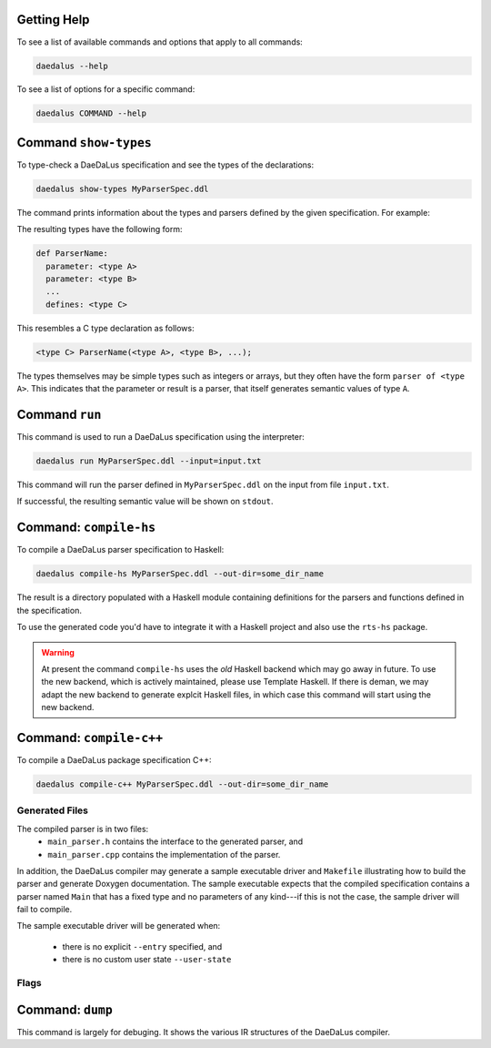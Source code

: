 Getting Help
============

To see a list of available commands and options that apply to all commands:

.. code-block:: bash

  daedalus --help

To see a list of options for a specific command:

.. code-block:: bash

  daedalus COMMAND --help


Command ``show-types``
======================

To type-check a DaeDaLus specification and see the types of the declarations:

.. code-block:: bash

  daedalus show-types MyParserSpec.ddl

The command prints information about the types and parsers defined by
the given specification.  For example:

.. code-block:: none
  :caption: Sample output for ``show-types``

  Types
  ======

  def List a =
    union
      nil: {}
      cons: NonEmptyList a

  def NonEmptyList a =
    struct
      head: a
      tail: List a


  Parsers and Semantic Values
  ===========================

  def List:
    for any type a:
    parameter: parser of a
    defines: parser of List a

  def NonEmptyList:
    for any type a:
    parameter: parser of a
    defines: parser of NonEmptyList a

  def Main:
    defines: parser of List (uint 8)



The resulting types have the following form: 

.. code-block:: DaeDaLus

  def ParserName:
    parameter: <type A>
    parameter: <type B>
    ...
    defines: <type C>

This resembles a C type declaration as follows:

.. code-block:: C

  <type C> ParserName(<type A>, <type B>, ...); 

The types themselves may be simple types such as integers or arrays, but they
often have the form ``parser of <type A>``. This indicates that the parameter or
result is a parser, that itself generates semantic values of type ``A``. 

Command ``run``
===============

This command is used to run a DaeDaLus specification using the interpreter:

.. code-block:: bash

  daedalus run MyParserSpec.ddl --input=input.txt

This command will run the parser defined in ``MyParserSpec.ddl`` on the
input from file ``input.txt``.

If successful, the resulting semantic value will be shown on ``stdout``.

.. data:: --input=FILE

  Specifies that the input for the parser should be read from the given file.
  If no ``--input`` is specified, then the interpreter will run with
  an empty input.

.. data:: --entry=[MODULE.]NAME

  Specifies which parser defined by the specification should be executed.
  If no ``--entry`` is specified, then the interpreter will
  run the parser called ``Main``.

  The entry parser should have a fixed type (i.e., it should not be
  polymorphic) and it should not have any parameters, implicit or explicit.

.. data:: --json

  Show the parsed semantic valus using a JSON based format.

.. data:: --html

  Show the parsed semantic value rendered as HTML.

.. data:: --core

  Use the Core IR interpreter.

.. data:: --vm

  Use the VM IR interpreter.


Command: ``compile-hs``
=======================

To compile a DaeDaLus parser specification to Haskell:

.. code-block:: bash

  daedalus compile-hs MyParserSpec.ddl --out-dir=some_dir_name

The result is a directory populated with a Haskell module containing
definitions for the parsers and functions defined in the specification.

To use the generated code you'd have to integrate it with a Haskell
project and also use the ``rts-hs`` package.

.. warning::

  At present the command ``compile-hs`` uses the *old* Haskell backend which
  may go away in future.  To use the new backend, which is actively
  maintained, please use Template Haskell.   If there is deman, we may adapt
  the new backend to generate explcit Haskell files, in which case this
  command will start using the new backend.



Command: ``compile-c++``
========================

To compile a DaeDaLus package specification C++:

.. code-block:: bash

  daedalus compile-c++ MyParserSpec.ddl --out-dir=some_dir_name

Generated Files
---------------

The compiled parser is in two files:
  * ``main_parser.h`` contains the interface to the generated parser, and
  * ``main_parser.cpp`` contains the implementation of the parser.

In addition, the DaeDaLus compiler may generate a sample executable driver
and ``Makefile`` illustrating how to build the parser and generate Doxygen
documentation.  The sample executable expects that the compiled specification
contains a parser named ``Main`` that has a fixed type and no parameters
of any kind---if this is not the case, the sample driver will fail to compile.

The sample executable driver will be generated when:

  * there is no explicit ``--entry`` specified, and
  * there is no custom user state ``--user-state``

Flags
-----


.. data:: --out-dir=DIRECTORY

  Save generated files in the given directory.
  The directory will be created if it does not exist.

.. data:: --out-dir-header=DIRECTORY

  Save generated header files in the given directory.
  The directory will be created if it does not exist.
  If this is not specified, then the headers will be saved in
  ``--out-dir``

.. data:: --file-root=STRING

  Use the given string for the names of the generated parser
  implementation and header.
  If not specified this will be ``main_parser``.

.. data:: --user-namespace=NAMESPACE

  Place generated type declarations in the given name space.
  Note that at present this applies only to generate types.
  Generated parser entry point always reside in the default namespace.
  If this is not specified, this will be ``User``

.. data:: --no-error-stack

  Disable call stack tracking in errors.   Without this option,
  we generate code that leads to more detailed parse error messaged,
  at some runtime cost.   Adding this flag leads to less detailed
  parse errors, but some potential performance gain.

.. data:: --user-state=SATE_TYPE

  Generate a parser where the parser's state will be extended with
  some user state of the given type.  This is useful in certain situations
  (e.g., caching of data), but care needs to be taken that updates
  to this state make sense even when the parsers backtracks.

.. data:: --add-include=INCLUDE

  Add an additoinal `#include` to the generated parser header file.
  Typically, this is used to support custom user state, or integration
  with an pre-compiled DaeDaLus parser.  The parameter should just contain
  the thing to be incuded (e.g., ``"file.h"`` or ``<file.h>``).

.. data:: --entry=[MODULE.]NAME

  Declare that the given parser is an entry point for the generated parser.
  Specifying an entry point will disable the genration of a sample driver
  executable.  The name of the C++ function corresponding to DaeDaLus
  declaration ``F`` is ``parseF``.  The entry point should have a fixed
  type, but MAY have argument.

  .. code-block:: C++
    :caption: Sample entry point for parser ``Main`` with no extra arguments,
              returning a semantic value of type ``T``.

    void parseMain ( DDL::ParseError &error
                   , std::vector<T>> &results
                   , DDL::Input      input
                   );

  If an extry point has arguments, they'll come after the ``input`` argument.
  The entry point returns any parsed semantic values in the ``results`` vector,
  there could be multiple results if the grammar is ambiguous.  If there
  are no results (i.e., ``results`` is empty), then ``error`` will contain
  information about the parser error.

.. data:: --inline

  Perform agressive inlinining---all parsers that can be inlined will be
  inlinined at each use site.  Sometimes this may improve performance, but
  sometimes it may reduce it, due to a significant increase in the size
  of the generate code.

.. data:: --inlinine-this=[MODULE.]NAME

  Inline uses of a specific parser.

.. data:: --extern=MODULE[:NAMESPACE]

  Do not generate declarations for the types declared in the given module.
  This is useful when interfacing with a pre-compiled DaeDaLus parser,
  which already contains declarations for the given types.  Often, this
  option will be comined with ``add-include`` to include the declarations
  of the already compiled code.  If a namespace is provided, then uses of
  types in the given module will be qualified with the given namespace.
  Otherwise, the default namespace ``User`` will be used.


Command: ``dump``
=================

This command is largely for debuging.  It shows the various IR structures
of the DaeDaLus compiler.

.. data:: --parsed

  Show the results of just parsing a specification.  This ensures that
  a specification is syntactically correct.

.. data:: --resolved

  Show the results of name resultion.  This associates uses of names
  with their definitions.

.. data:: --tc

  Show the results of type-checking.  This validates the specification
  and esnures that parsers are used correctly (e.g. have the correct
  number of arguments with the correct types).  The ``dump`` command
  will show this phase, unless another is specified.

.. data:: --spec

  Show the IR after *specialization*.  Specialization eliminates
  polymorphism and parsers with other parsers as arguments.
  This works by generating custom instances of a parser
  (similar to C++ template expansion).  After this pahse,
  parsers are monomorphic and have only semantic values as parameters.

.. data:: --core

  Show the Core IR representation.  A number of DaeDaLus constructs
  are desugared into simpler constructs.

.. data:: --vm

  This is the lowest level IR, which is used to generate code.
  It is essentially a control flow graph in SSA form, except that
  instead of using "phi" blocks, basic blocks have parameters.















